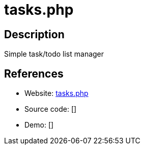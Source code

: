 = tasks.php

:Name:          tasks.php
:Language:      PHP
:License:       MIT
:Topic:         Task management/To-do lists
:Category:      
:Subcategory:   

// END-OF-HEADER. DO NOT MODIFY OR DELETE THIS LINE

== Description

Simple task/todo list manager

== References

* Website: https://github.com/RaymiiOrg/tasks.php[tasks.php]
* Source code: []
* Demo: []
